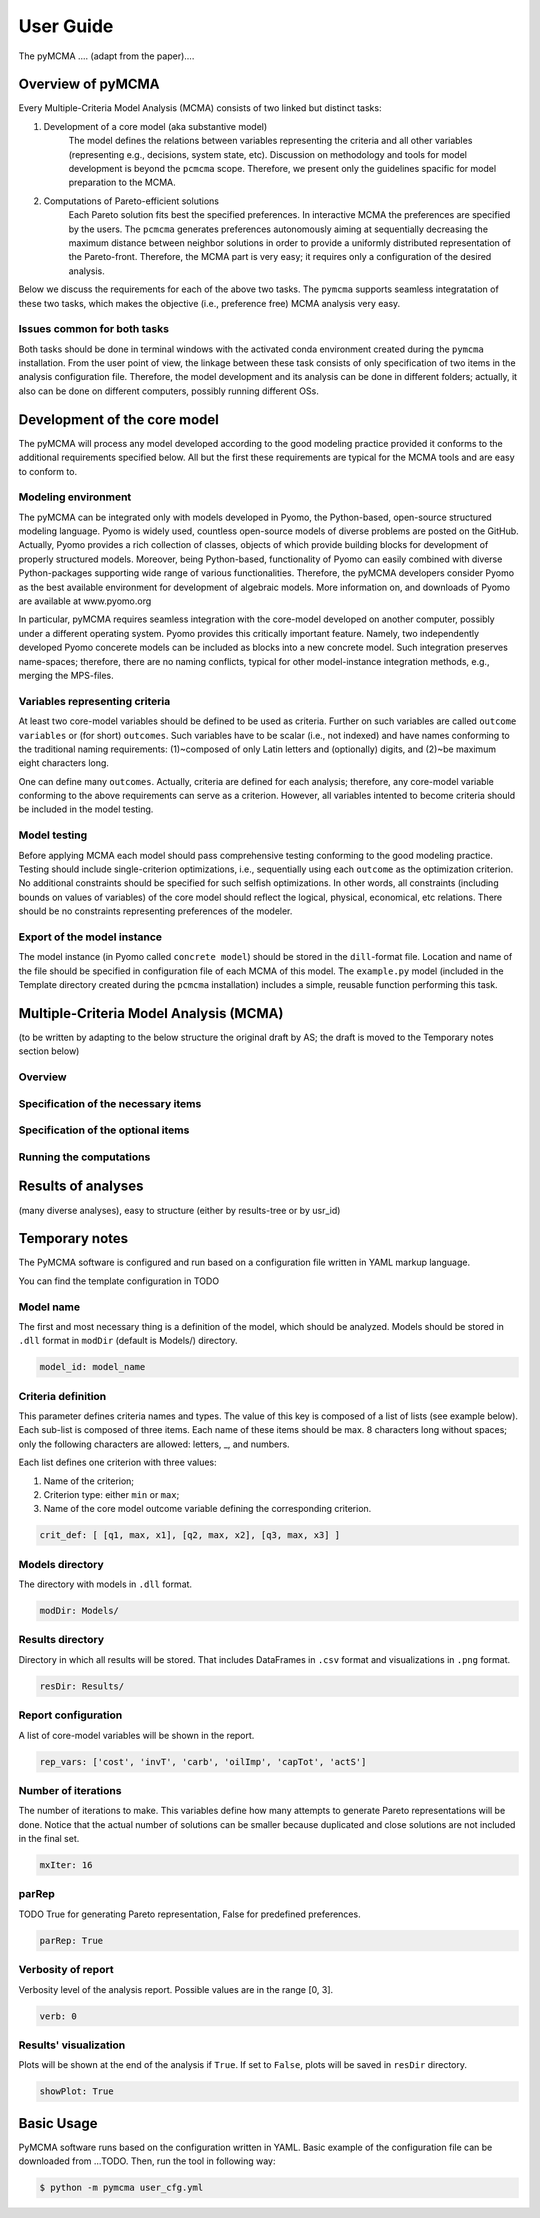User Guide
==========
The pyMCMA .... (adapt from the paper)....

Overview of pyMCMA
------------------
Every Multiple-Criteria Model Analysis (MCMA) consists of two linked but
distinct tasks:

#. Development of a core model (aka substantive model)
    The model defines the relations between variables representing the criteria
    and all other variables (representing e.g., decisions, system state, etc).
    Discussion on methodology and tools for model development is beyond the
    ``pcmcma`` scope. Therefore, we present only the guidelines spacific for
    model preparation to the MCMA.

#. Computations of Pareto-efficient solutions
    Each Pareto solution fits best the specified preferences.
    In interactive MCMA the preferences are specified by the users.
    The ``pcmcma`` generates preferences autonomously aiming at sequentially
    decreasing the maximum distance between neighbor solutions in order to provide
    a uniformly distributed representation of the Pareto-front.
    Therefore, the MCMA part is very easy; it requires only a configuration
    of the desired analysis.

Below we discuss the requirements for each of the above two tasks.
The ``pymcma`` supports seamless integratation of these two tasks, which makes
the objective (i.e., preference free) MCMA analysis very easy.

Issues common for both tasks
^^^^^^^^^^^^^^^^^^^^^^^^^^^^
Both tasks should be done in terminal windows with the activated conda
environment created during the ``pymcma`` installation.
From the user point of view, the linkage between these task consists of
only specification of two items in the analysis configuration file.
Therefore, the model development and its analysis can be done in
different folders; actually, it also can be done on different computers,
possibly running different OSs.

Development of the core model
-----------------------------
The pyMCMA will process any model developed according to the good modeling
practice provided it conforms to the additional requirements specified below.
All but the first these requirements are typical for the MCMA tools and
are easy to conform to.

Modeling environment
^^^^^^^^^^^^^^^^^^^^
The pyMCMA can be integrated only with models developed in Pyomo,
the Python-based, open-source structured modeling language.
Pyomo is widely used, countless open-source models of diverse problems
are posted on the GitHub.
Actually, Pyomo provides a rich collection of classes, objects of which
provide building blocks for development of properly structured models.
Moreover, being Python-based, functionality of Pyomo can easily combined
with diverse Python-packages supporting wide range of various functionalities.
Therefore, the pyMCMA developers consider Pyomo as the best available
environment for development of algebraic models.
More information on, and downloads of Pyomo are available at www.pyomo.org

In particular, pyMCMA requires seamless integration with the core-model
developed on another computer, possibly under a different operating system.
Pyomo provides this critically important feature.
Namely, two independently developed Pyomo concerete models can be
included as blocks into a new concrete model.
Such integration preserves name-spaces; therefore, there are no naming
conflicts, typical for other model-instance integration methods,
e.g., merging the MPS-files.

Variables representing criteria
^^^^^^^^^^^^^^^^^^^^^^^^^^^^^^^
At least two core-model variables should be defined to be used as criteria.
Further on such variables are called ``outcome variables`` or (for short)
``outcomes``.
Such variables have to be scalar (i.e., not indexed) and have names conforming
to the traditional naming requirements: (1)~composed of only Latin letters and
(optionally) digits, and (2)~be maximum eight characters long.

One can define many ``outcomes``.
Actually, criteria are defined for each analysis; therefore, any core-model
variable conforming to the above requirements can serve as a criterion.
However, all variables intented to become criteria should be included in
the model testing.

Model testing
^^^^^^^^^^^^^
Before applying MCMA each model should pass comprehensive testing conforming
to the good modeling practice.
Testing should include single-criterion optimizations, i.e.,  sequentially using
each ``outcome`` as the optimization criterion.
No additional constraints should be specified for such selfish optimizations.
In other words, all constraints (including bounds on values of variables)
of the core model should reflect the logical, physical, economical, etc relations.
There should be no constraints representing preferences of the modeler.

Export of the model instance
^^^^^^^^^^^^^^^^^^^^^^^^^^^^
The model instance (in Pyomo called ``concrete model``) should be stored in
the ``dill``-format file.
Location and name of the file should be specified in configuration file of each
MCMA of this model.
The ``example.py`` model (included in the Template directory created during the ``pcmcma``
installation) includes a simple, reusable function performing this task.

Multiple-Criteria Model Analysis (MCMA)
---------------------------------------
(to be written by adapting to the below structure the original draft by AS;
the draft is moved to the Temporary notes section below)

Overview
^^^^^^^^

Specification of the necessary items
^^^^^^^^^^^^^^^^^^^^^^^^^^^^^^^^^^^^

Specification of the optional items
^^^^^^^^^^^^^^^^^^^^^^^^^^^^^^^^^^^

Running the computations
^^^^^^^^^^^^^^^^^^^^^^^^

Results of analyses
-------------------
(many diverse analyses), easy to structure (either by results-tree or by usr_id)

Temporary notes
---------------

The PyMCMA software is configured and run based on a configuration file written in YAML markup language.

You can find the template configuration in TODO

Model name
^^^^^^^^^^

The first and most necessary thing is a definition of the model, which should be analyzed. Models should be stored in
``.dll`` format in ``modDir`` (default is Models/) directory.

.. code-block:: YAML

    model_id: model_name


Criteria definition
^^^^^^^^^^^^^^^^^^^

This parameter defines criteria names and types. The value of this key is
composed of a list of lists (see example below). Each sub-list is composed of
three items. Each name of these items should be max. 8 characters long without spaces;
only the following characters are allowed: letters, _, and numbers.

Each list defines one criterion with three values:

#. Name of the criterion;
#. Criterion type: either ``min`` or ``max``;
#. Name of the core model outcome variable defining the corresponding criterion.

.. code-block:: YAML

    crit_def: [ [q1, max, x1], [q2, max, x2], [q3, max, x3] ]


Models directory
^^^^^^^^^^^^^^^^

The directory with models in ``.dll`` format.

.. code-block:: YAML

    modDir: Models/


Results directory
^^^^^^^^^^^^^^^^^

Directory in which all results will be stored. That includes DataFrames in ``.csv`` format
and visualizations in ``.png`` format.

.. code-block:: YAML

    resDir: Results/


Report configuration
^^^^^^^^^^^^^^^^^^^^

A list of core-model variables will be shown in the report.

.. code-block:: YAML

    rep_vars: ['cost', 'invT', 'carb', 'oilImp', 'capTot', 'actS']


Number of iterations
^^^^^^^^^^^^^^^^^^^^

The number of iterations to make. This variables define how many attempts to generate
Pareto representations will be done. Notice that the actual number of solutions
can be smaller because duplicated and close solutions are not included in the final set.

.. code-block:: YAML

    mxIter: 16


parRep
^^^^^^

TODO True for generating Pareto representation, False for predefined preferences.

.. code-block:: YAML

    parRep: True


Verbosity of report
^^^^^^^^^^^^^^^^^^^

Verbosity level of the analysis report. Possible values are in the range [0, 3].

.. code-block:: YAML

    verb: 0


Results' visualization
^^^^^^^^^^^^^^^^^^^^^^

Plots will be shown at the end of the analysis if ``True``. If set to ``False``, plots will be saved in ``resDir`` directory.

.. code-block:: YAML

    showPlot: True

Basic Usage
-----------

PyMCMA software runs based on the configuration written in YAML. Basic example
of the configuration file can be downloaded from ...TODO. Then, run the tool in
following way:

.. code-block:: console

   $ python -m pymcma user_cfg.yml

